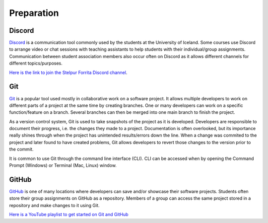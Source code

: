 Preparation
===========

Discord
-------
`Discord <https://discord.com/>`_ is a communication tool commonly used by the students at the University of Iceland. 
Some courses use Discord to arrange video or chat sessions with teaching assistants to help students with their individual/group assignments.
Communication between student association members also occur often on Discord as it allows different channels for different topics/purposes.

`Here is the link to join the Stelpur Forrita Discord channel <https://discord.gg/vHmpUEsawC>`_.

Git
---
`Git <https://git-scm.com/>`_ is a popular tool used mostly in collaborative work on a software project.
It allows multiple developers to work on different parts of a project at the same time by creating branches.
One or many developers can work on a specific function/feature on a branch.
Several branches can then be merged into one main branch to finish the project.

As a version control system, Git is used to take snapshots of the project as it is developed. 
Developers are responsible to document their progress, i.e. the changes they made to a project. 
Documentation is often overlooked, but its importance really shines through when the project has unintended results/errors down the line.
When a change was commited to the project and later found to have created problems, Git allows developers to revert those changes to the version prior to the commit.

It is common to use Git through the command line interface (CLI).
CLI can be accessed when by opening the Command Prompt (Windows) or Terminal (Mac, Linux) window.


GitHub
------
`GitHub <https://github.com/>`_ is one of many locations where developers can save and/or showcase their software projects.
Students often store their group assignments on GitHub as a repository. 
Members of a group can access the same project stored in a repository and make changes to it using Git.

`Here is a YouTube playlist to get started on Git and GitHub <https://youtube.com/playlist?list=PL0lo9MOBetEFcp4SCWinBdpml9B2U25-f&si=isc-pq8PEHZ6VRQG>`_
